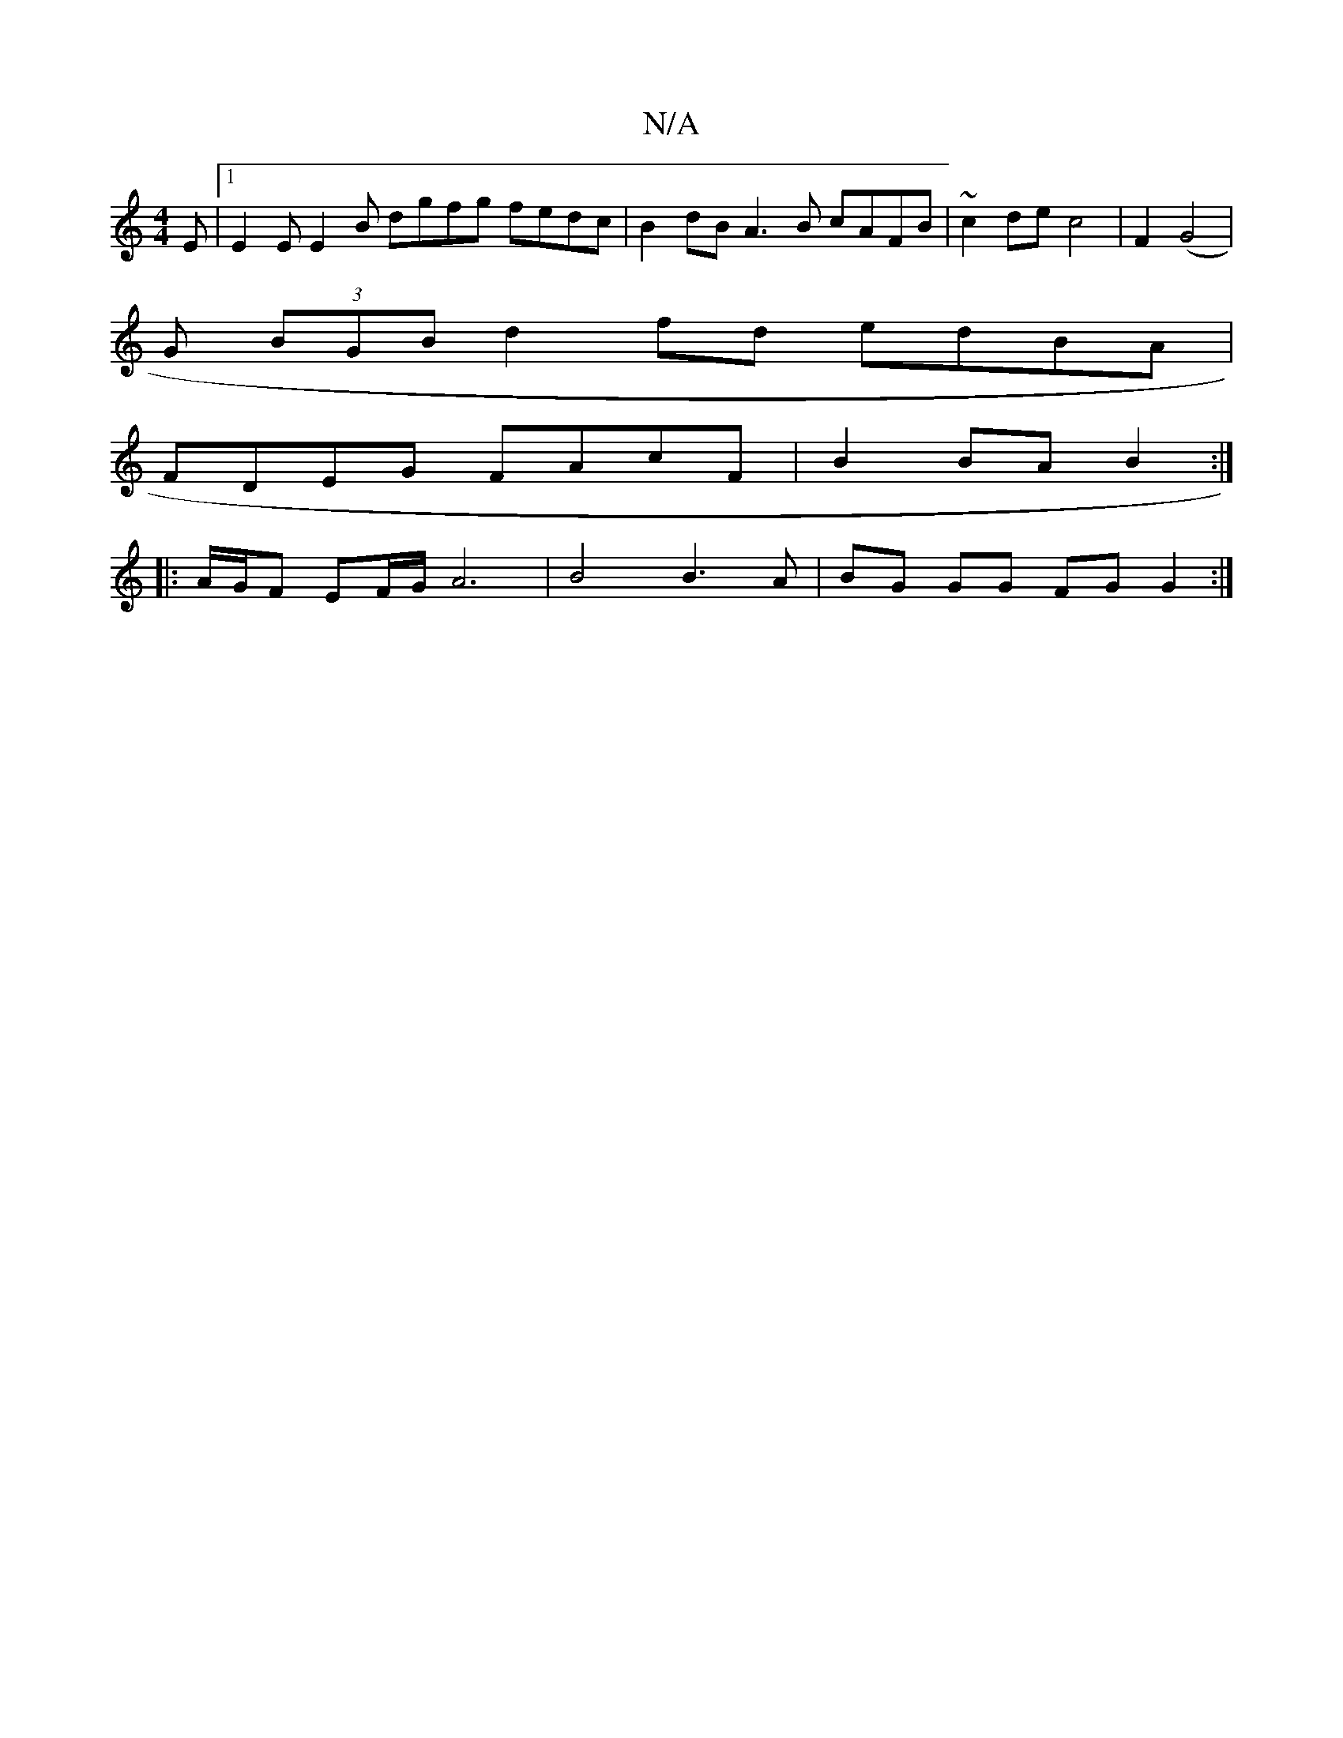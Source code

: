 X:1
T:N/A
M:4/4
R:N/A
K:Cmajor
E |1 E2E E2B dgfg fedc|B2dB A3B cAFB|~c2de c4 | F2 (G4 |
G (3BGB d2 fd edBA |
FDEG FAcF | B2 BA B2 :|
|:A/G/F EF/G/  A6| B4 B3A | BG GG FG G2 :|

d2ef g2a2 c2 e2 |1 d4 e2 d2 B2 cA | F2 E2 D4 :|

|: d>